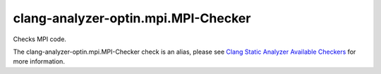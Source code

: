 .. title:: clang-tidy - clang-analyzer-optin.mpi.MPI-Checker
.. meta::
   :http-equiv=refresh: 5;URL=https://clang.llvm.org/docs/analyzer/checkers.html#optin-mpi-mpi-checker

clang-analyzer-optin.mpi.MPI-Checker
====================================

Checks MPI code.

The clang-analyzer-optin.mpi.MPI-Checker check is an alias, please see
`Clang Static Analyzer Available Checkers
<https://clang.llvm.org/docs/analyzer/checkers.html#optin-mpi-mpi-checker>`_
for more information.

